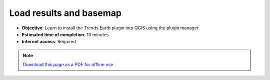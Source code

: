 ﻿Load results and basemap
========================

- **Objective**: Learn to install the Trends.Earth plugin into QGIS using the plugin manager

- **Estimated time of completion**: 10 minutes

- **Internet access**: Required

.. note:: `Download this page as a PDF for offline use 
   <../pdfs/Trends.Earth_Tutorial10_Loading_a_Basemap.pdf>`_

.. image:: /static/training/t07/menu.png
   :align: center

.. image:: /static/training/t07/selectinput.png
   :align: center

.. image:: /static/training/t07/input_list.png
   :align: center

.. image:: /static/training/t07/loaded_data.png
   :align: center
   
.. image:: /static/training/t07/basemap.png
   :align: center

.. image:: /static/training/t07/basemap_setup.png
   :align: center

.. image:: /static/training/t07/basemap_downloading.png
   :align: center

.. image:: /static/training/t07/basemap_loaded.png
   :align: center
